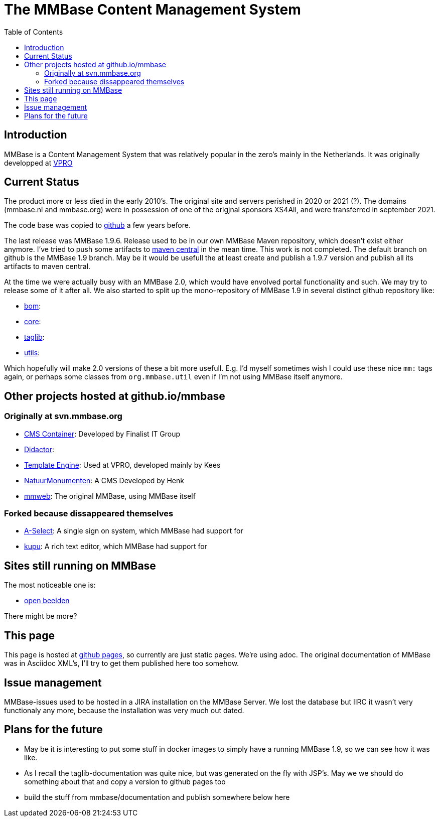 = The MMBase  Content Management System
:toc:

== Introduction
MMBase is a Content Management System that was relatively popular in the zero's mainly in the Netherlands. It was originally developped at https://www.vpro.nl/[VPRO]

== Current Status
The product more or less died in the early 2010's. The original site and servers perished in 2020 or 2021 (?). The domains (mmbase.nl and mmbase.org) were in possession of one of the origjnal sponsors XS4All, and were transferred in september 2021.

The code base was copied to https://github.com/mmbase[github] a few years before.

The last release was MMBase 1.9.6. Release used to be in our own MMBase Maven repository, which doesn't exist either anymore. I've tried to push some artifacts to https://search.maven.org/search?q=mmbase[maven central] in the mean time. This work is not completed. The default branch on github is the MMBase 1.9 branch. May be it would be usefull the at least create and publish a 1.9.7 version and publish all its artifacts to maven central.


At the time we were actually busy with an MMBase 2.0, which would have envolved portal functionality and such. We may try to release some of it after all. We also started to split up the mono-repository of MMBase 1.9 in several distinct github repository like:

- https://github.com/mmbase/mmbase-bom[bom]:
- https://github.com/mmbase/mmbase-bridge[core]:
- https://github.com/mmbase/mmbase-taglib[taglib]:
- https://github.com/mmbase/mmbase-utils[utils]:

Which hopefully will make 2.0 versions of these a bit more usefull. E.g. I'd myself sometimes wish I could use these nice `mm:` tags again,  or perhaps some classes from `org.mmbase.util` even if I'm not using MMBase itself anymore.

== Other projects hosted at github.io/mmbase

=== Originally at svn.mmbase.org

- https://github.com/mmbase/CMSContainer[CMS Container]: Developed by Finalist IT Group
- https://github.com/mmbase/didactor[Didactor]:
- https://github.com/mmbase/te[Template Engine]: Used at VPRO, developed mainly by Kees
- https://github.com/mmbase/natmm[NatuurMonumenten]: A CMS Developed by Henk
- https://github.com/mmbase/mmweb[mmweb]: The original MMBase, using MMBase itself

=== Forked because dissappeared themselves
- https://github.com/mmbase/aselect[A-Select]: A single sign on system, which MMBase had support for
- https://github.com/mmbase/kupu[kupu]: A rich text editor, which MMBase had support for


== Sites still running on MMBase
The most noticeable one is:

- https://openbeelden.nl/[open beelden]

There might be more?

== This page
This page is hosted at https://github.com/mmbase/mmbase.github.io[github pages], so currently are just static pages. We're using adoc. The original documentation of MMBase was in Asciidoc XML's, I'll try to get them published here too somehow.

== Issue management
MMBase-issues used to be hosted in a JIRA installation on the MMBase Server. We lost the database but IIRC it wasn't very functionaly any more, because the installation was very much out dated.

== Plans for the future
- May be it is interesting to put some stuff in docker images to simply have a running MMBase 1.9, so we can see how it was like.

- As I recall the taglib-documentation was quite nice, but was generated on the fly with JSP's. May we we should do something about that and copy a version to github pages too

- build the stuff from mmbase/documentation and publish somewhere below here


